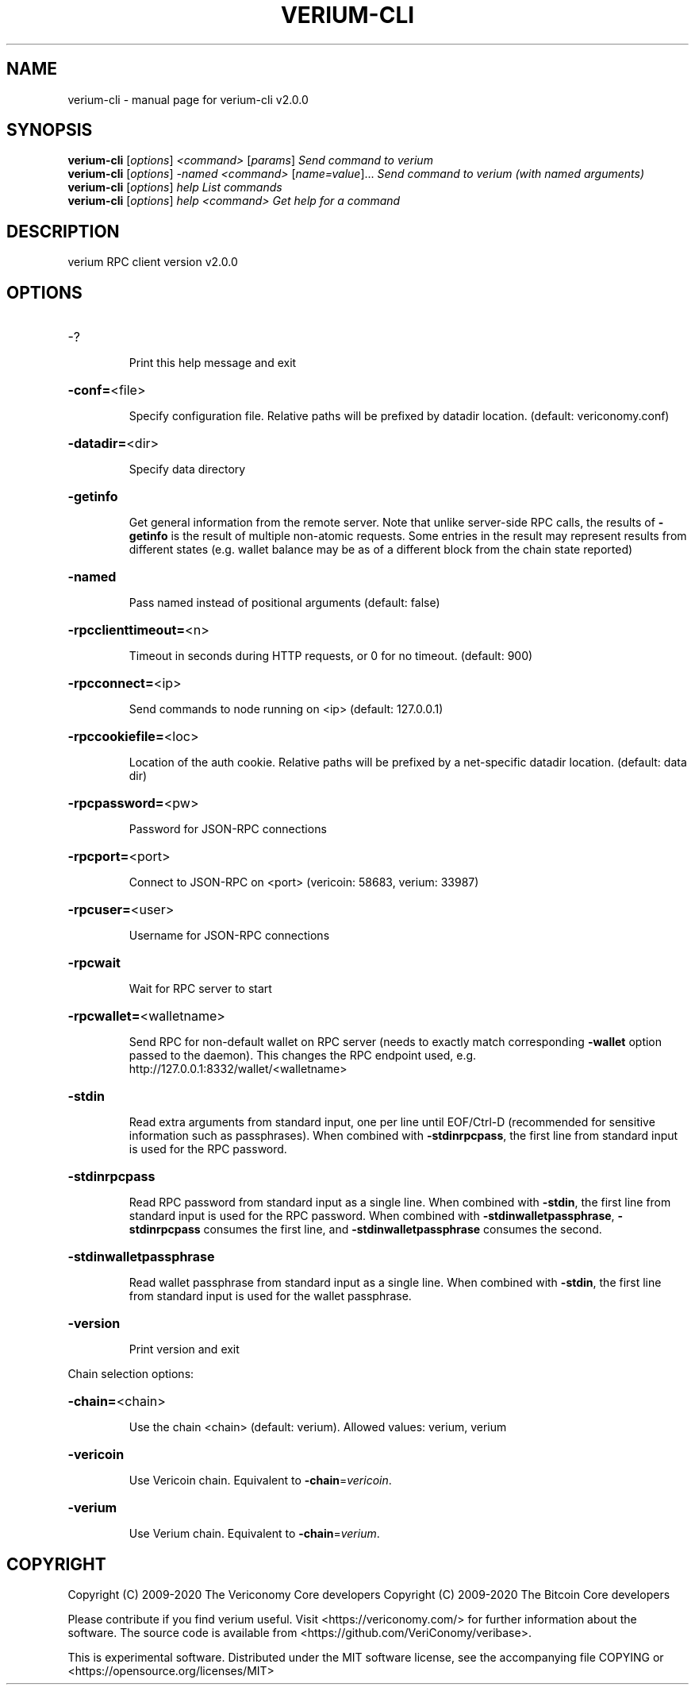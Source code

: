 .\" DO NOT MODIFY THIS FILE!  It was generated by help2man 1.48.1.
.TH VERIUM-CLI "1" "June 2021" "verium-cli v2.0.0" "User Commands"
.SH NAME
verium-cli \- manual page for verium-cli v2.0.0
.SH SYNOPSIS
.B verium-cli
[\fI\,options\/\fR] \fI\,<command> \/\fR[\fI\,params\/\fR]  \fI\,Send command to verium\/\fR
.br
.B verium-cli
[\fI\,options\/\fR] \fI\,-named <command> \/\fR[\fI\,name=value\/\fR]...  \fI\,Send command to verium (with named arguments)\/\fR
.br
.B verium-cli
[\fI\,options\/\fR] \fI\,help                List commands\/\fR
.br
.B verium-cli
[\fI\,options\/\fR] \fI\,help <command>      Get help for a command\/\fR
.SH DESCRIPTION
verium RPC client version v2.0.0
.SH OPTIONS
.HP
\-?
.IP
Print this help message and exit
.HP
\fB\-conf=\fR<file>
.IP
Specify configuration file. Relative paths will be prefixed by datadir
location. (default: vericonomy.conf)
.HP
\fB\-datadir=\fR<dir>
.IP
Specify data directory
.HP
\fB\-getinfo\fR
.IP
Get general information from the remote server. Note that unlike
server\-side RPC calls, the results of \fB\-getinfo\fR is the result of
multiple non\-atomic requests. Some entries in the result may
represent results from different states (e.g. wallet balance may
be as of a different block from the chain state reported)
.HP
\fB\-named\fR
.IP
Pass named instead of positional arguments (default: false)
.HP
\fB\-rpcclienttimeout=\fR<n>
.IP
Timeout in seconds during HTTP requests, or 0 for no timeout. (default:
900)
.HP
\fB\-rpcconnect=\fR<ip>
.IP
Send commands to node running on <ip> (default: 127.0.0.1)
.HP
\fB\-rpccookiefile=\fR<loc>
.IP
Location of the auth cookie. Relative paths will be prefixed by a
net\-specific datadir location. (default: data dir)
.HP
\fB\-rpcpassword=\fR<pw>
.IP
Password for JSON\-RPC connections
.HP
\fB\-rpcport=\fR<port>
.IP
Connect to JSON\-RPC on <port> (vericoin: 58683, verium: 33987)
.HP
\fB\-rpcuser=\fR<user>
.IP
Username for JSON\-RPC connections
.HP
\fB\-rpcwait\fR
.IP
Wait for RPC server to start
.HP
\fB\-rpcwallet=\fR<walletname>
.IP
Send RPC for non\-default wallet on RPC server (needs to exactly match
corresponding \fB\-wallet\fR option passed to the daemon). This changes
the RPC endpoint used, e.g.
http://127.0.0.1:8332/wallet/<walletname>
.HP
\fB\-stdin\fR
.IP
Read extra arguments from standard input, one per line until EOF/Ctrl\-D
(recommended for sensitive information such as passphrases). When
combined with \fB\-stdinrpcpass\fR, the first line from standard input
is used for the RPC password.
.HP
\fB\-stdinrpcpass\fR
.IP
Read RPC password from standard input as a single line. When combined
with \fB\-stdin\fR, the first line from standard input is used for the
RPC password. When combined with \fB\-stdinwalletpassphrase\fR,
\fB\-stdinrpcpass\fR consumes the first line, and \fB\-stdinwalletpassphrase\fR
consumes the second.
.HP
\fB\-stdinwalletpassphrase\fR
.IP
Read wallet passphrase from standard input as a single line. When
combined with \fB\-stdin\fR, the first line from standard input is used
for the wallet passphrase.
.HP
\fB\-version\fR
.IP
Print version and exit
.PP
Chain selection options:
.HP
\fB\-chain=\fR<chain>
.IP
Use the chain <chain> (default: verium). Allowed values: verium,
verium
.HP
\fB\-vericoin\fR
.IP
Use Vericoin chain. Equivalent to \fB\-chain\fR=\fI\,vericoin\/\fR.
.HP
\fB\-verium\fR
.IP
Use Verium chain. Equivalent to \fB\-chain\fR=\fI\,verium\/\fR.
.SH COPYRIGHT
Copyright (C) 2009-2020 The Vericonomy Core developers
Copyright (C) 2009-2020 The Bitcoin Core developers

Please contribute if you find verium useful. Visit <https://vericonomy.com/>
for further information about the software.
The source code is available from <https://github.com/VeriConomy/veribase>.

This is experimental software.
Distributed under the MIT software license, see the accompanying file COPYING
or <https://opensource.org/licenses/MIT>
